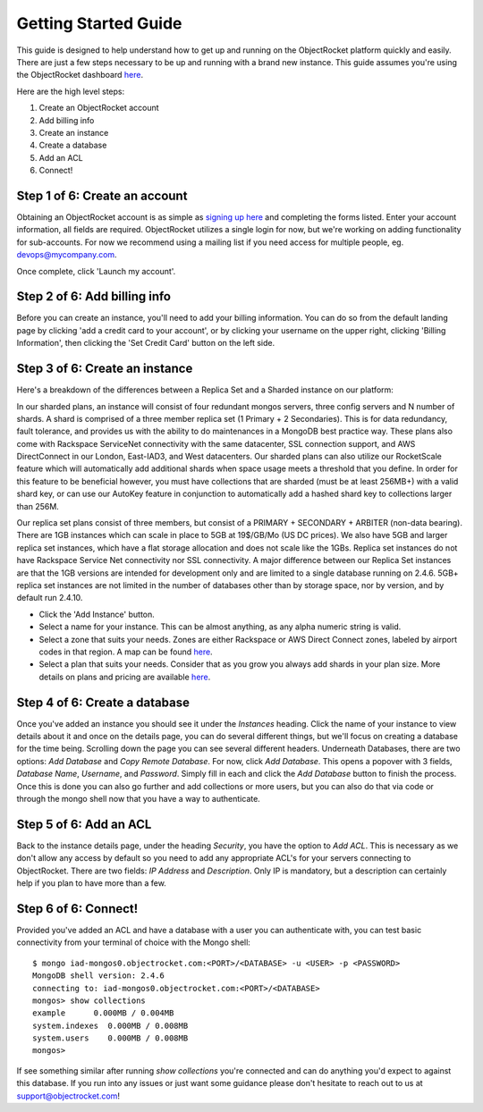 Getting Started Guide
=====================

This guide is designed to help understand how to get up and running on the ObjectRocket platform quickly and easily. There are just a few steps necessary to be up and running with a brand new instance. This guide assumes you're using the ObjectRocket dashboard `here <https://app.objectrocket.com/>`_.

Here are the high level steps:

1. Create an ObjectRocket account
2. Add billing info
3. Create an instance
4. Create a database
5. Add an ACL
6. Connect!

Step 1 of 6: Create an account
~~~~~~~~~~~~~~~~~~~~~~~~~~~~~~

Obtaining an ObjectRocket account is as simple as `signing up here <https://app.objectrocket.com/sign_up>`_ and completing the forms listed. Enter your account information, all fields are required. ObjectRocket utilizes a single login for now, but we're working on adding functionality for sub-accounts. For now we recommend using a mailing list if you need access for multiple people, eg. devops@mycompany.com.

Once complete, click 'Launch my account'.

Step 2 of 6: Add billing info
~~~~~~~~~~~~~~~~~~~~~~~~~~~~~

Before you can create an instance, you'll need to add your billing information. You can do so from the default landing page by clicking 'add a credit card to your account', or by clicking your username on the upper right, clicking 'Billing Information', then clicking the 'Set Credit Card' button on the left side.

Step 3 of 6: Create an instance
~~~~~~~~~~~~~~~~~~~~~~~~~~~~~~~

Here's a breakdown of the differences between a Replica Set and a Sharded instance on our platform:

In our sharded plans, an instance will consist of four redundant mongos servers, three config servers and N number of shards. A shard is comprised of a three member replica set (1 Primary + 2 Secondaries).  This is for data redundancy, fault tolerance, and provides us with the ability to do maintenances in a MongoDB best practice way. These plans also come with Rackspace ServiceNet connectivity with the same datacenter, SSL connection support, and AWS DirectConnect in our London, East-IAD3, and West datacenters. Our sharded plans can also utilize our RocketScale feature which will automatically add additional shards when space usage meets a threshold that you define. In order for this feature to be beneficial however, you must have collections that are sharded (must be at least 256MB+) with a valid shard key, or can use our AutoKey feature in conjunction to automatically add a hashed shard key to collections larger than 256M.

Our replica set plans consist of three members, but consist of a PRIMARY + SECONDARY + ARBITER (non-data bearing). There are 1GB instances which can scale in place to 5GB at 19$/GB/Mo (US DC prices). We also have 5GB and larger replica set instances, which have a flat storage allocation and does not scale like the 1GBs. Replica set instances do not have Rackspace Service Net connectivity nor SSL connectivity. A major difference between our Replica Set instances are that the 1GB versions are intended for development only and are limited to a single database running on 2.4.6. 5GB+ replica set instances are not limited in the number of databases other than by storage space, nor by version, and by default run 2.4.10.

- Click the 'Add Instance' button.

- Select a name for your instance. This can be almost anything, as any alpha numeric string is valid.

- Select a zone that suits your needs. Zones are either Rackspace or AWS Direct Connect zones, labeled by airport codes in that region. A map can be found `here <http://objectrocket.com/features>`_.

- Select a plan that suits your needs.  Consider that as you grow you always add shards in your plan size. More details on plans and pricing are available `here <http://www.objectrocket.com/pricing>`_.

Step 4 of 6: Create a database
~~~~~~~~~~~~~~~~~~~~~~~~~~~~~~

Once you've added an instance you should see it under the `Instances` heading. Click the name of your instance to view details about it and once on the details page, you can do several different things, but we'll focus on creating a database for the time being. Scrolling down the page you can see several different headers. Underneath Databases, there are two options: `Add Database` and `Copy Remote Database`. For now, click `Add Database`. This opens a popover with 3 fields, `Database Name`, `Username`, and `Password`. Simply fill in each and click the `Add Database` button to finish the process. Once this is done you can also go further and add collections or more users, but you can also do that via code or through the mongo shell now that you have a way to authenticate.

Step 5 of 6: Add an ACL
~~~~~~~~~~~~~~~~~~~~~~~

Back to the instance details page, under the heading `Security`, you have the option to `Add ACL`. This is necessary as we don't allow any access by default so you need to add any appropriate ACL's for your servers connecting to ObjectRocket. There are two fields: `IP Address` and `Description`. Only IP is mandatory, but a description can certainly help if you plan to have more than a few.

Step 6 of 6: Connect!
~~~~~~~~~~~~~~~~~~~~~~~

Provided you've added an ACL and have a database with a user you can authenticate with, you can test basic connectivity from your terminal of choice with the Mongo shell:

::

	$ mongo iad-mongos0.objectrocket.com:<PORT>/<DATABASE> -u <USER> -p <PASSWORD>
	MongoDB shell version: 2.4.6
	connecting to: iad-mongos0.objectrocket.com:<PORT>/<DATABASE>
	mongos> show collections
	example      0.000MB / 0.004MB
	system.indexes  0.000MB / 0.008MB
	system.users    0.000MB / 0.008MB
	mongos>

If see something similar after running `show collections` you're connected and can do anything you'd expect to against this database. If you run into any issues or just want some guidance please don't hesitate to reach out to us at `support@objectrocket.com <mailto:support@objectrocket.com>`_!